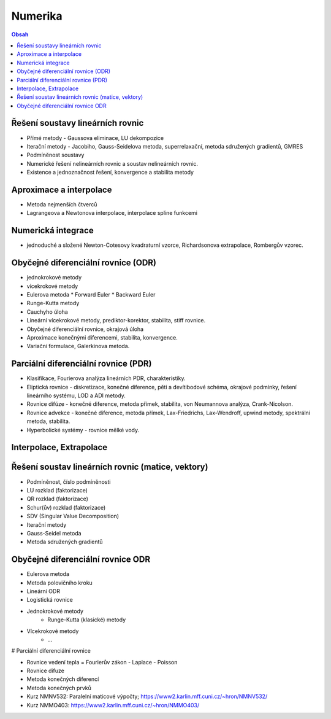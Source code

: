 ========
Numerika
========

.. contents:: Obsah
    :depth: 3
    :local:
    :backlinks: none

Řešení soustavy lineárních rovnic
=================================
* Přímé metody - Gaussova eliminace, LU dekompozice
* Iterační metody - Jacobiho, Gauss-Seidelova metoda, superrelaxační, metoda sdružených gradientů, GMRES
* Podmíněnost soustavy
* Numerické řešení nelineárních rovnic a soustav nelineárních rovnic.
* Existence a jednoznačnost řešení, konvergence a stabilita metody

Aproximace a interpolace
========================
* Metoda nejmenších čtverců
* Lagrangeova a Newtonova interpolace, interpolace spline funkcemi

Numerická integrace
===================
* jednoduché a složené Newton-Cotesovy kvadraturní vzorce, Richardsonova extrapolace, Rombergův vzorec.

Obyčejné diferenciální rovnice (ODR)
====================================

* jednokrokové metody
* vícekrokové metody

* Eulerova metoda
  * Forward Euler
  * Backward Euler
* Runge-Kutta metody

* Cauchyho úloha
* Lineární vícekrokové metody, prediktor-korektor, stabilita, stiff rovnice.
* Obyčejné diferenciální rovnice, okrajová úloha
* Aproximace konečnými diferencemi, stabilita, konvergence.
* Variační formulace, Galerkinova metoda.

Parciální diferenciální rovnice (PDR)
=====================================

* Klasifikace, Fourierova analýza lineárních PDR, charakteristiky.
* Eliptická rovnice - diskretizace, konečné diference, pěti a devítibodové schéma, okrajové podmínky, řešení lineárního systému, LOD a ADI metody.
* Rovnice difúze - konečné diference, metoda přímek, stabilita, von Neumannova analýza, Crank-Nicolson.
* Rovnice advekce - konečné diference, metoda přímek, Lax-Friedrichs, Lax-Wendroff, upwind metody, spektrální metoda, stabilita.
* Hyperbolické systémy - rovnice mělké vody.

Interpolace, Extrapolace
========================

Řešení soustav lineárních rovnic (matice, vektory)
==================================================
- Podmíněnost, číslo podmíněnosti
- LU rozklad (faktorizace)
- QR rozklad (faktorizace)
- Schur(ův) rozklad (faktorizace)
- SDV (Singular Value Decomposition)

- Iterační metody
- Gauss-Seidel metoda
- Metoda sdružených gradientů

Obyčejné diferenciální rovnice ODR
==================================
- Eulerova metoda
- Metoda polovičního kroku
- Lineární ODR
- Logistická rovnice

- Jednokrokové metody
    - Runge-Kutta (klasické) metody

- Vícekrokové metody
    - ...

# Parciální diferenciální rovnice

- Rovnice vedení tepla = Fourierův zákon
  - Laplace
  - Poisson
- Rovnice difuze

- Metoda konečných diferencí
- Metoda konečných prvků

- Kurz NMNV532: Paralelní maticové výpočty; https://www2.karlin.mff.cuni.cz/~hron/NMNV532/

- Kurz NMMO403: https://www2.karlin.mff.cuni.cz/~hron/NMMO403/